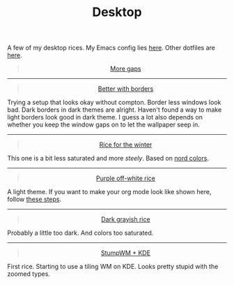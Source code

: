 #+TITLE: Desktop

A few of my desktop rices. My Emacs config lies [[https://github.com/lepisma/rogue][here]]. Other dotfiles are [[https://github.com/lepisma/cfg][here]].

#+HTML: <div style='text-align:center'>
#+HTML: <blockquote class="imgur-embed-pub" lang="en" data-id="a/laxM9M2">
#+HTML: <a href="//imgur.com/a/laxM9M2">More gaps</a>
#+HTML: </blockquote>
#+HTML: <script async src="//s.imgur.com/min/embed.js" charset="utf-8"></script>
#+HTML: </div>

-----

#+HTML: <div style='text-align:center'>
#+HTML: <blockquote class="imgur-embed-pub" lang="en" data-id="a/EvEvV">
#+HTML: <a href="//imgur.com/EvEvV">Better with borders</a>
#+HTML: </blockquote>
#+HTML: <script async src="//s.imgur.com/min/embed.js" charset="utf-8"></script>
#+HTML: </div>

Trying a setup that looks okay without compton. Border less windows look bad.
Dark borders in dark themes are alright. Haven't found a way to make light
borders look good in dark theme. I guess a lot also depends on whether you keep
the window gaps on to let the wallpaper seep in.

-----

#+HTML: <div style='text-align:center'>
#+HTML: <blockquote class="imgur-embed-pub" lang="en" data-id="a/NNlXK">
#+HTML: <a href="//imgur.com/NNlXK">Rice for the winter</a>
#+HTML: </blockquote>
#+HTML: <script async src="//s.imgur.com/min/embed.js" charset="utf-8"></script>
#+HTML: </div>

This one is a bit less saturated and more /steely/. Based on [[https://github.com/arcticicestudio/nord][nord colors]].

-----

#+HTML: <div style='text-align:center'>
#+HTML: <blockquote class="imgur-embed-pub" lang="en" data-id="a/R9KJ0">
#+HTML: <a href="//imgur.com/R9KJ0">Purple off-white rice</a>
#+HTML: </blockquote>
#+HTML: <script async src="//s.imgur.com/min/embed.js" charset="utf-8"></script>
#+HTML: </div>

A light theme. If you want to make your org mode look like shown here, follow
[[https://lepisma.xyz/2017/10/28/ricing-org-mode/][these steps]].

-----

#+HTML: <div style='text-align:center'>
#+HTML: <blockquote class="imgur-embed-pub" lang="en" data-id="a/EVms1">
#+HTML: <a href="//imgur.com/EVms1">Dark grayish rice</a>
#+HTML: </blockquote>
#+HTML: <script async src="//s.imgur.com/min/embed.js" charset="utf-8"></script>
#+HTML: </div>

Probably a little too dark. And colors too saturated.

-----

#+HTML: <div style='text-align:center'>
#+HTML: <blockquote class="imgur-embed-pub" lang="en" data-id="a/shXpQ">
#+HTML: <a href="//imgur.com/shXpQ">StumpWM + KDE</a>
#+HTML: </blockquote>
#+HTML: <script async src="//s.imgur.com/min/embed.js" charset="utf-8"></script>
#+HTML: </div>

First rice. Starting to use a tiling WM on KDE. Looks pretty stupid with the
zoomed types.
